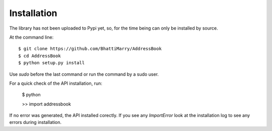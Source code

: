============
Installation
============

The library has not been uploaded to Pypi yet, so, for the time being can only be installed by source.

At the command line::

    $ git clone https://github.com/BhattiMarry/AddressBook
    $ cd AddressBook
    $ python setup.py install 

Use `sudo` before the last command or run the command by a sudo user.

For a quick check of the API installation, run:

    $ python
    
    >> import addressbook

If no error was generated, the API installed corectly. If you see any `ImportError` look at the installation log to see any errors during installation.

